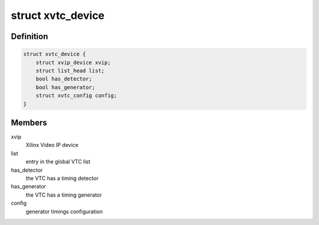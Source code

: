 .. -*- coding: utf-8; mode: rst -*-
.. src-file: drivers/media/platform/xilinx/xilinx-vtc.c

.. _`xvtc_device`:

struct xvtc_device
==================

.. c:type:: struct xvtc_device

    Xilinx Video Timing Controller device structure

.. _`xvtc_device.definition`:

Definition
----------

.. code-block:: c

    struct xvtc_device {
        struct xvip_device xvip;
        struct list_head list;
        bool has_detector;
        bool has_generator;
        struct xvtc_config config;
    }

.. _`xvtc_device.members`:

Members
-------

xvip
    Xilinx Video IP device

list
    entry in the global VTC list

has_detector
    the VTC has a timing detector

has_generator
    the VTC has a timing generator

config
    generator timings configuration

.. This file was automatic generated / don't edit.

